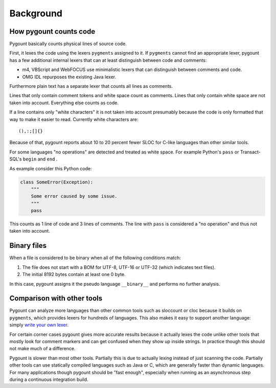 Background
==========

How pygount counts code
--------------------------

Pygount basically counts physical lines of source code.

First, it lexes the code using the lexers ``pygments`` assigned to it. If
``pygments`` cannot find an appropriate lexer, pygount has a few additional
internal lexers that can at least distinguish between code and comments:

* m4, VBScript and WebFOCUS use minimalistic lexers that can distinguish
  between comments and code.
* OMG IDL repurposes the existing Java lexer.

Furthermore plain text has a separate lexer that counts all lines as comments.

Lines that only contain comment tokens and white space count as comments.
Lines that only contain white space are not taken into account. Everything
else counts as code.

If a line contains only "white characters" it is not taken into account
presumably because the code is only formatted that way to make it easier to
read. Currently white characters are::

    (),:;[]{}

Because of that, pygount reports about 10 to 20 percent fewer SLOC for C-like
languages than other similar tools.

For some languages "no operations" are detected and treated as white space.
For example Python's ``pass`` or Transact-SQL's ``begin`` and ``end`` .

As example consider this Python code:

.. code-block:: python

    class SomeError(Exception):
        """
        Some error caused by some issue.
        """
        pass

This counts as 1 line of code and 3 lines of comments. The line with ``pass``
is considered a "no operation" and thus not taken into account.

.. _binary:

Binary files
------------

When a file is considered to be binary when all of the following conditions
match:

1. The file does not start with a BOM for UTF-8, UTF-16 or UTF-32 (which
   indicates text files).
2. The initial 8192 bytes contain at least one 0 byte.

In this case, pygount assigns it the pseudo language ``__binary__`` and
performs no further analysis.


Comparison with other tools
-----------------------------------

Pygount can analyze more languages than other common tools such as sloccount
or cloc because it builds on ``pygments``, which provides lexers for hundreds
of languages. This also makes it easy to support another language: simply
`write your own lexer <http://pygments.org/docs/lexerdevelopment/>`_.

For certain corner cases pygount gives more accurate results because it
actually lexes the code unlike other tools that mostly look for comment
markers and can get confused when they show up inside strings. In practice
though this should not make much of a difference.

Pygount is slower than most other tools. Partially this is due to actually
lexing instead of just scanning the code. Partially other tools can use
statically compiled languages such as Java or C, which are generally faster
than dynamic languages. For many applications though pygount should be
"fast enough", especially when running as an asynchronous step during a
continuous integration build.
